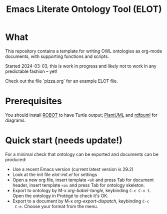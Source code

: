 #+title: Emacs Literate Ontology Tool (ELOT)

* What
This repository contains a template for writing OWL ontologies as
org-mode documents, with supporting functions and scripts.

Started 2024-03-03, this is work in progress and likely not to work in
any predictable fashion -- yet!

Check out the file `pizza.org` for an example ELOT file.

* Prerequisites
You should install [[http://robot.obolibrary.org/][ROBOT]] to have Turtle output; [[https://plantuml.com/][PlantUML]] and [[https://github.com/VladimirAlexiev/rdf2rml][rdfpuml]]
for diagrams.

* Quick start (needs update!)

For a minimal check that ontology can be exported and documents can be
produced:
 - Use a recent Emacs version (current latest version is 29.2)
 - Look at the init file [[elot-init.el]] for settings
 - Open a new org file, insert template =<oh= and press Tab for document
   header, insert template =<os= and press Tab for ontology skeleton.
 - Export to ontology by M-x /org-babel-tangle/, keybinding
   =C-c C-v t=. Open the ontology in Protégé to check it's OK.
 - Export to a document by M-x /org-export-dispatch/, keybinding =C-c
   C-e=. Choose your format from the menu.

